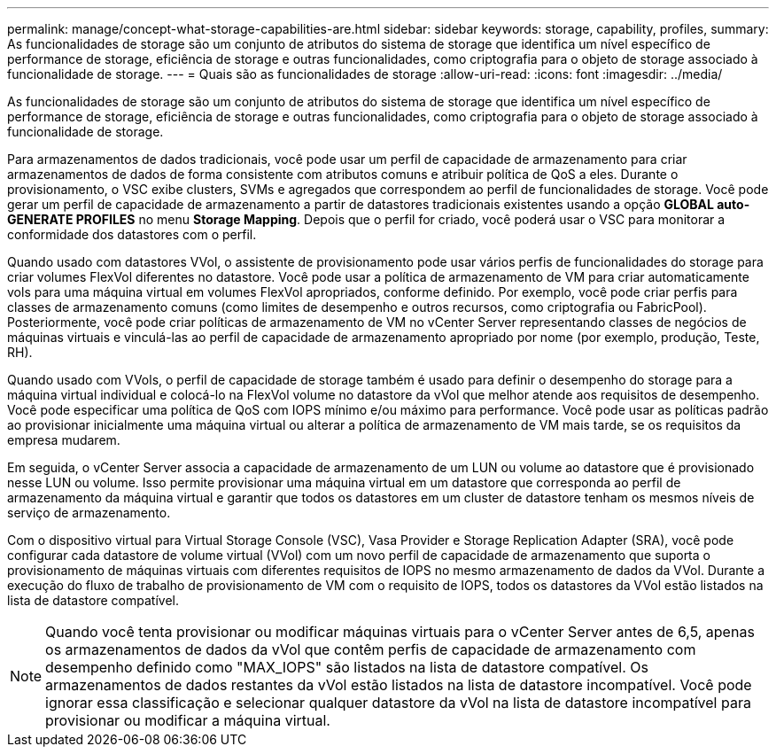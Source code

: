 ---
permalink: manage/concept-what-storage-capabilities-are.html 
sidebar: sidebar 
keywords: storage, capability, profiles, 
summary: As funcionalidades de storage são um conjunto de atributos do sistema de storage que identifica um nível específico de performance de storage, eficiência de storage e outras funcionalidades, como criptografia para o objeto de storage associado à funcionalidade de storage. 
---
= Quais são as funcionalidades de storage
:allow-uri-read: 
:icons: font
:imagesdir: ../media/


[role="lead"]
As funcionalidades de storage são um conjunto de atributos do sistema de storage que identifica um nível específico de performance de storage, eficiência de storage e outras funcionalidades, como criptografia para o objeto de storage associado à funcionalidade de storage.

Para armazenamentos de dados tradicionais, você pode usar um perfil de capacidade de armazenamento para criar armazenamentos de dados de forma consistente com atributos comuns e atribuir política de QoS a eles. Durante o provisionamento, o VSC exibe clusters, SVMs e agregados que correspondem ao perfil de funcionalidades de storage. Você pode gerar um perfil de capacidade de armazenamento a partir de datastores tradicionais existentes usando a opção *GLOBAL auto-GENERATE PROFILES* no menu *Storage Mapping*. Depois que o perfil for criado, você poderá usar o VSC para monitorar a conformidade dos datastores com o perfil.

Quando usado com datastores VVol, o assistente de provisionamento pode usar vários perfis de funcionalidades do storage para criar volumes FlexVol diferentes no datastore. Você pode usar a política de armazenamento de VM para criar automaticamente vols para uma máquina virtual em volumes FlexVol apropriados, conforme definido. Por exemplo, você pode criar perfis para classes de armazenamento comuns (como limites de desempenho e outros recursos, como criptografia ou FabricPool). Posteriormente, você pode criar políticas de armazenamento de VM no vCenter Server representando classes de negócios de máquinas virtuais e vinculá-las ao perfil de capacidade de armazenamento apropriado por nome (por exemplo, produção, Teste, RH).

Quando usado com VVols, o perfil de capacidade de storage também é usado para definir o desempenho do storage para a máquina virtual individual e colocá-lo na FlexVol volume no datastore da vVol que melhor atende aos requisitos de desempenho. Você pode especificar uma política de QoS com IOPS mínimo e/ou máximo para performance. Você pode usar as políticas padrão ao provisionar inicialmente uma máquina virtual ou alterar a política de armazenamento de VM mais tarde, se os requisitos da empresa mudarem.

Em seguida, o vCenter Server associa a capacidade de armazenamento de um LUN ou volume ao datastore que é provisionado nesse LUN ou volume. Isso permite provisionar uma máquina virtual em um datastore que corresponda ao perfil de armazenamento da máquina virtual e garantir que todos os datastores em um cluster de datastore tenham os mesmos níveis de serviço de armazenamento.

Com o dispositivo virtual para Virtual Storage Console (VSC), Vasa Provider e Storage Replication Adapter (SRA), você pode configurar cada datastore de volume virtual (VVol) com um novo perfil de capacidade de armazenamento que suporta o provisionamento de máquinas virtuais com diferentes requisitos de IOPS no mesmo armazenamento de dados da VVol. Durante a execução do fluxo de trabalho de provisionamento de VM com o requisito de IOPS, todos os datastores da VVol estão listados na lista de datastore compatível.

[NOTE]
====
Quando você tenta provisionar ou modificar máquinas virtuais para o vCenter Server antes de 6,5, apenas os armazenamentos de dados da vVol que contêm perfis de capacidade de armazenamento com desempenho definido como "MAX_IOPS" são listados na lista de datastore compatível. Os armazenamentos de dados restantes da vVol estão listados na lista de datastore incompatível. Você pode ignorar essa classificação e selecionar qualquer datastore da vVol na lista de datastore incompatível para provisionar ou modificar a máquina virtual.

====